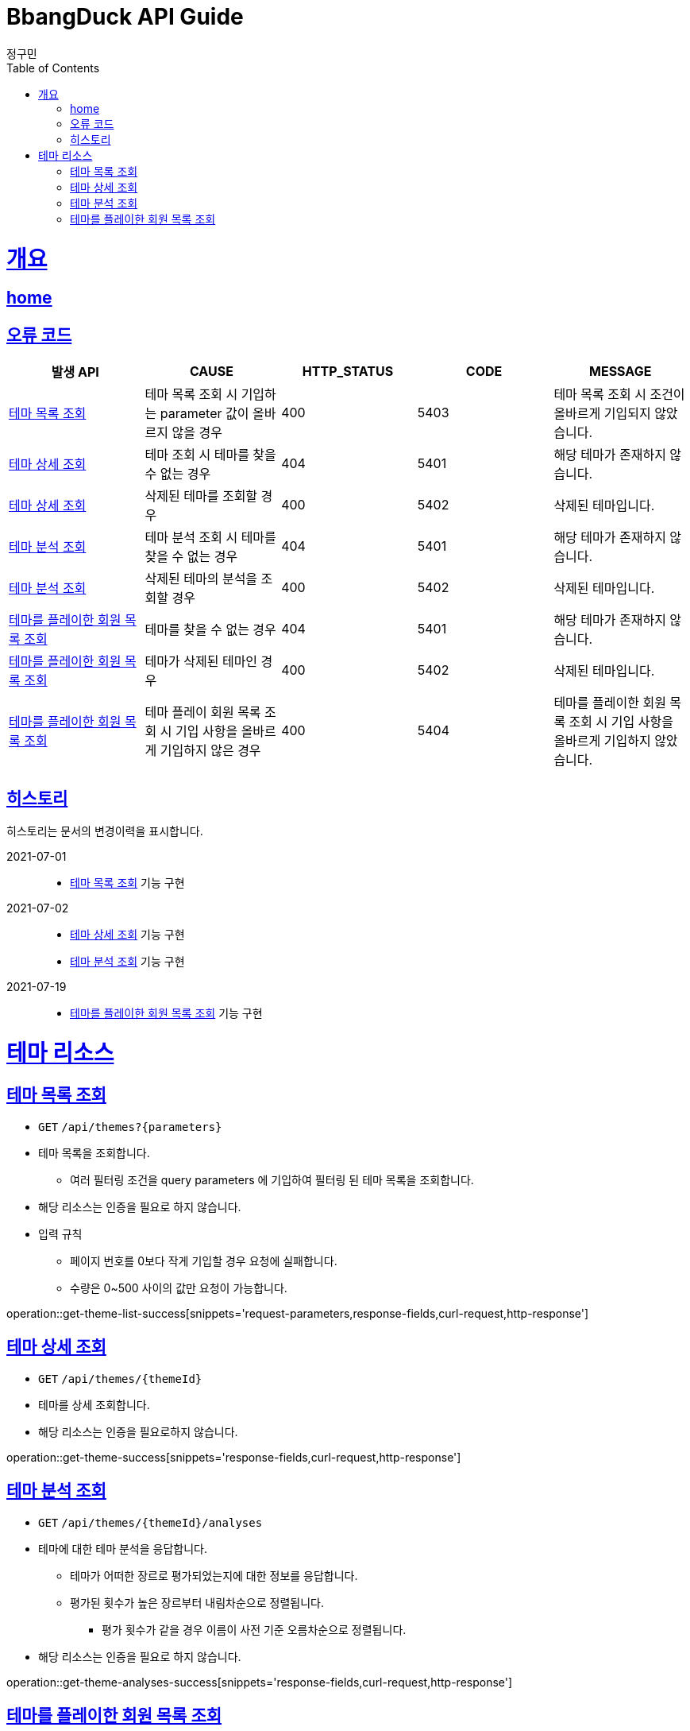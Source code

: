 = BbangDuck API Guide
정구민;
:doctype: book
:icons: font
:source-highlighter: highlightjs
:toc: left
:toclevels: 4
:sectlinks:
:operation-curl-request-title: Example request
:operation-http-response-title: Example response
:docinfo: shared-head

[[overview]]
= 개요
== link:/docs/index.html[home]
== 오류 코드

|===
| 발생 API | CAUSE | HTTP_STATUS |CODE | MESSAGE

| <<resources-get-theme-list>>
| 테마 목록 조회 시 기입하는 parameter 값이 올바르지 않을 경우
| 400
| 5403
| 테마 목록 조회 시 조건이 올바르게 기입되지 않았습니다.

| <<resources-get-theme>>
| 테마 조회 시 테마를 찾을 수 없는 경우
| 404
| 5401
| 해당 테마가 존재하지 않습니다.

| <<resources-get-theme>>
| 삭제된 테마를 조회할 경우
| 400
| 5402
| 삭제된 테마입니다.

| <<resources-get-theme-analyses>>
| 테마 분석 조회 시 테마를 찾을 수 없는 경우
| 404
| 5401
| 해당 테마가 존재하지 않습니다.

| <<resources-get-theme-analyses>>
| 삭제된 테마의 분석을 조회할 경우
| 400
| 5402
| 삭제된 테마입니다.

| <<resources-get-theme-play-member-list>>
| 테마를 찾을 수 없는 경우
| 404
| 5401
| 해당 테마가 존재하지 않습니다.

| <<resources-get-theme-play-member-list>>
| 테마가 삭제된 테마인 경우
| 400
| 5402
| 삭제된 테마입니다.

| <<resources-get-theme-play-member-list>>
| 테마 플레이 회원 목록 조회 시 기입 사항을 올바르게 기입하지 않은 경우
| 400
| 5404
| 테마를 플레이한 회원 목록 조회 시 기입 사항을 올바르게 기입하지 않았습니다.




|===

== 히스토리

히스토리는 문서의 변경이력을 표시합니다.

2021-07-01 :::
* <<resources-get-theme-list>> 기능 구현

2021-07-02:::
* <<resources-get-theme>> 기능 구현
* <<resources-get-theme-analyses>> 기능 구현

2021-07-19:::
* <<resources-get-theme-play-member-list>> 기능 구현

[[resources-theme]]
= 테마 리소스

[[resources-get-theme-list]]
== 테마 목록 조회

* `GET` `/api/themes?{parameters}`

* 테마 목록을 조회합니다.
    ** 여러 필터링 조건을 query parameters 에 기입하여 필터링 된 테마 목록을 조회합니다.

* 해당 리소스는 인증을 필요로 하지 않습니다.

* 입력 규칙
    ** 페이지 번호를 0보다 작게 기입할 경우 요청에 실패합니다.
    ** 수량은 0~500 사이의 값만 요청이 가능합니다.

operation::get-theme-list-success[snippets='request-parameters,response-fields,curl-request,http-response']

[[resources-get-theme]]
== 테마 상세 조회

* `GET` `/api/themes/{themeId}`

* 테마를 상세 조회합니다.

* 해당 리소스는 인증을 필요로하지 않습니다.


operation::get-theme-success[snippets='response-fields,curl-request,http-response']

[[resources-get-theme-analyses]]
== 테마 분석 조회

* `GET` `/api/themes/{themeId}/analyses`

* 테마에 대한 테마 분석을 응답합니다.
    ** 테마가 어떠한 장르로 평가되었는지에 대한 정보를 응답합니다.
    ** 평가된 횟수가 높은 장르부터 내림차순으로 정렬됩니다.
        *** 평가 횟수가 같을 경우 이름이 사전 기준 오름차순으로 정렬됩니다.

* 해당 리소스는 인증을 필요로 하지 않습니다.


operation::get-theme-analyses-success[snippets='response-fields,curl-request,http-response']

[[resources-get-theme-play-member-list]]
== 테마를 플레이한 회원 목록 조회

* `GET` `/api/themes/{themeid}/members?{parameters}`

* 테마를 플레이한 회원 목록을 조회합니다.
    ** 1~10 명의 회원만 조회가 가능합니다.
    ** 테마를 플레이한 회원의 수가 응답됩니다.

* 해당 리소스는 인증을 필요로 하지 않습니다.

* 입력 규칙
    ** 조회 가능 수량은 1~10 만 지정 가능합니다.
        *** 기입하지 않을 경우 기본값은 3 입니다.
    ** `sortCondition` 을 통해서 회원 조회 정렬 조건을 기입합니다.
        *** 기입하지 않을 경우 기본값은 리뷰에 좋아요를 많이 받은 회원 순으로 내림차순 정렬됩니다.

* 응답 HttpStatus : `200 OK`

operation::get-theme-play-member-list-success[snippets='request-parameters,response-fields,curl-request,http-response']



